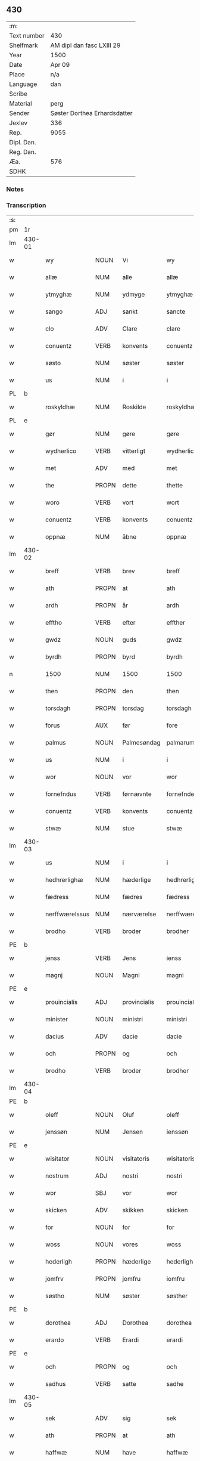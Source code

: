 ** 430
| :m:         |                              |
| Text number | 430                          |
| Shelfmark   | AM dipl dan fasc LXIII 29    |
| Year        | 1500                         |
| Date        | Apr 09                       |
| Place       | n/a                          |
| Language    | dan                          |
| Scribe      |                              |
| Material    | perg                         |
| Sender      | Søster Dorthea Erhardsdatter |
| Jexlev      | 336                          |
| Rep.        | 9055                         |
| Dipl. Dan.  |                              |
| Reg. Dan.   |                              |
| Æa.         | 576                          |
| SDHK        |                              |

*** Notes


*** Transcription
| :s: |        |                 |                |              |                  |                  |               |   |   |   |          |     |   |   |   |                 |
| pm  | 1r     |                 |                |              |                  |                  |               |   |   |   |          |     |   |   |   |                 |
| lm  | 430-01 |                 |                |              |                  |                  |               |   |   |   |          |     |   |   |   |                 |
| w   |        | wy              | NOUN           | Vi           |wy                | Wy               | Wÿ            |   |   |   |          | dan |   |   |   |          430-01 |
| w   |        | allæ            | NUM            | alle         |allæ              | allæ             | allæ          |   |   |   |          | dan |   |   |   |          430-01 |
| w   |        | ytmyghæ         | NUM            | ydmyge       |ytmyghæ           | ytmyghæ          | ÿtmÿghæ       |   |   |   |          | dan |   |   |   |          430-01 |
| w   |        | sango           | ADJ            | sankt        |sancte            | s(anc)te         | ſt̅e           |   |   |   |          | dan |   |   |   |          430-01 |
| w   |        | clo             | ADV            | Clare        |clare             | cla(re)          | cla          |   |   |   |          | dan |   |   |   |          430-01 |
| w   |        | conuentz        | VERB           | konvents     |conuentz          | (con)ue(n)tz     | ꝯue̅tz         |   |   |   |          | dan |   |   |   |          430-01 |
| w   |        | søsto           | NUM            | søster       |søster            | søst(er)         | ſøſt         |   |   |   |          | dan |   |   |   |          430-01 |
| w   |        | us              | NUM            | i            |i                 | i                | i             |   |   |   |          | dan |   |   |   |          430-01 |
| PL  | b      |                 |                |              |                  |                  |               |   |   |   |          |     |   |   |   |                 |
| w   |        | roskyldhæ       | NUM            | Roskilde     |roskyldhæ         | roskyldhæ        | roſkÿldhæ     |   |   |   |          | dan |   |   |   |          430-01 |
| PL  | e      |                 |                |              |                  |                  |               |   |   |   |          |     |   |   |   |                 |
| w   |        | gør             | NUM            | gøre         |gøre              | Gør(e)           | Gør          |   |   |   |          | dan |   |   |   |          430-01 |
| w   |        | wydherlico      | VERB           | vitterligt   |wydherlict        | wydh(e)rlict     | wydhꝛlıct    |   |   |   |          | dan |   |   |   |          430-01 |
| w   |        | met             | ADV            | med          |met               | m(et)            | mꝫ            |   |   |   |          | dan |   |   |   |          430-01 |
| w   |        | the             | PROPN          | dette        |thette            | th(ette)         | thꝫͤ           |   |   |   |          | dan |   |   |   |          430-01 |
| w   |        | woro            | VERB           | vort         |wort              | wort             | woꝛt          |   |   |   |          | dan |   |   |   |          430-01 |
| w   |        | conuentz        | VERB           | konvents     |conuentz          | (con)ue(n)tz     | ꝯue̅tz         |   |   |   |          | dan |   |   |   |          430-01 |
| w   |        | oppnæ           | NUM            | åbne         |oppnæ             | oppnæ            | onæ          |   |   |   |          | dan |   |   |   |          430-01 |
| lm  | 430-02 |                 |                |              |                  |                  |               |   |   |   |          |     |   |   |   |                 |
| w   |        | breff           | VERB           | brev         |breff             | b(re)ff          | bff          |   |   |   |          | dan |   |   |   |          430-02 |
| w   |        | ath             | PROPN          | at           |ath               | Ath              | Ath           |   |   |   |          | dan |   |   |   |          430-02 |
| w   |        | ardh            | PROPN          | år           |ardh              | ardh             | aꝛdh          |   |   |   |          | dan |   |   |   |          430-02 |
| w   |        | efftho          | VERB           | efter        |effther           | effth(e)r        | effthꝛ       |   |   |   |          | dan |   |   |   |          430-02 |
| w   |        | gwdz            | NOUN           | guds         |gwdz              | gwdz             | gwdz          |   |   |   |          | dan |   |   |   |          430-02 |
| w   |        | byrdh           | PROPN          | byrd         |byrdh             | byrdh            | bÿꝛdh         |   |   |   |          | dan |   |   |   |          430-02 |
| n   |        | 1500            | NUM            | 1500         |1500              | 1500             | 1500          |   |   |   |          | dan |   |   |   |          430-02 |
| w   |        | then            | PROPN          | den          |then              | th(e)n           | th̅           |   |   |   |          | dan |   |   |   |          430-02 |
| w   |        | torsdagh        | PROPN          | torsdag      |torsdagh          | torsdagh         | toꝛſdagh      |   |   |   |          | dan |   |   |   |          430-02 |
| w   |        | forus           | AUX            | før          |fore              | for(e)           | for          |   |   |   |          | dan |   |   |   |          430-02 |
| w   |        | palmus          | NOUN           | Palmesøndag  |palmarum          | palmar(um)       | palmaꝝ        |   |   |   |          | lat |   |   |   |          430-02 |
| w   |        | us              | NUM            | i            |i                 | i                | i             |   |   |   |          | dan |   |   |   |          430-02 |
| w   |        | wor             | NOUN           | vor          |wor               | wor              | woꝛ           |   |   |   |          | dan |   |   |   |          430-02 |
| w   |        | fornefndus      | VERB           | førnævnte    |fornefnde         | for(nefnde)      | foꝛͩͤ           |   |   |   |          | dan |   |   |   |          430-02 |
| w   |        | conuentz        | VERB           | konvents     |conuentz          | (con)ue(n)tz     | ꝯue̅tz         |   |   |   |          | dan |   |   |   |          430-02 |
| w   |        | stwæ            | NUM            | stue         |stwæ              | stwæ             | ſtwæ          |   |   |   |          | dan |   |   |   |          430-02 |
| lm  | 430-03 |                 |                |              |                  |                  |               |   |   |   |          |     |   |   |   |                 |
| w   |        | us              | NUM            | i            |i                 | i                | i             |   |   |   |          | dan |   |   |   |          430-03 |
| w   |        | hedhrerlighæ    | NUM            | hæderlige    |hedhrerlighæ      | hedhr(er)lighæ   | hedhꝛlighæ   |   |   |   |          | dan |   |   |   |          430-03 |
| w   |        | fædress         | NUM            | fædres       |fædress           | fædress          | fædꝛeſſ       |   |   |   |          | dan |   |   |   |          430-03 |
| w   |        | nerffwærelssus  | NUM            | nærværelse   |nerffwærelsse     | nerffwærelsse    | neꝛffwæꝛelſſe |   |   |   |          | dan |   |   |   |          430-03 |
| w   |        | brodho          | VERB           | broder       |brodher           | brodh(e)r        | bꝛodhꝛ       |   |   |   |          | dan |   |   |   |          430-03 |
| PE  | b      |                 |                |              |                  |                  |               |   |   |   |          |     |   |   |   |                 |
| w   |        | jenss           | VERB           | Jens         |ienss             | jenss            | ȷenſſ         |   |   |   |          | dan |   |   |   |          430-03 |
| w   |        | magnj           | NOUN           | Magni        |magni             | magnj            | magnj         |   |   |   |          | lat |   |   |   |          430-03 |
| PE  | e      |                 |                |              |                  |                  |               |   |   |   |          |     |   |   |   |                 |
| w   |        | prouincialis    | ADJ            | provincialis |prouincialis      | p(ro)ui(n)cialis | ꝓui̅ciali     |   |   |   |          | lat |   |   |   |          430-03 |
| w   |        | minister        | NOUN           | ministri     |ministri          | mi(ni)stri       | mi̅ſtꝛi        |   |   |   |          | lat |   |   |   |          430-03 |
| w   |        | dacius          | ADV            | dacie        |dacie             | dacie            | dacie         |   |   |   |          | lat |   |   |   |          430-03 |
| w   |        | och             | PROPN          | og           |och               | Och              | Och           |   |   |   |          | dan |   |   |   |          430-03 |
| w   |        | brodho          | VERB           | broder       |brodher           | brodh(e)r        | bꝛodhꝛ       |   |   |   |          | dan |   |   |   |          430-03 |
| lm  | 430-04 |                 |                |              |                  |                  |               |   |   |   |          |     |   |   |   |                 |
| PE  | b      |                 |                |              |                  |                  |               |   |   |   |          |     |   |   |   |                 |
| w   |        | oleff           | NOUN           | Oluf         |oleff             | oleff            | oleff         |   |   |   |          | dan |   |   |   |          430-04 |
| w   |        | jenssøn         | NUM            | Jensen       |ienssøn           | jenss(øn)        | ȷenſ         |   |   |   |          | dan |   |   |   |          430-04 |
| PE  | e      |                 |                |              |                  |                  |               |   |   |   |          |     |   |   |   |                 |
| w   |        | wisitator       | NOUN           | visitatoris  |wisitatoris       | wisitator(is)    | wiſitatorꝭ    |   |   |   |          | lat |   |   |   |          430-04 |
| w   |        | nostrum         | ADJ            | nostri       |nostri            | n(ost)ri         | nꝛ̅i           |   |   |   |          | lat |   |   |   |          430-04 |
| w   |        | wor             | SBJ            | vor          |wor               | wor              | woꝛ           |   |   |   |          | dan |   |   |   |          430-04 |
| w   |        | skicken         | ADV            | skikken      |skicken           | skicken          | ſkicken       |   |   |   |          | dan |   |   |   |          430-04 |
| w   |        | for             | NOUN           | for          |for               | for              | foꝛ           |   |   |   |          | dan |   |   |   |          430-04 |
| w   |        | woss            | NOUN           | vores        |woss              | woss             | woſſ          |   |   |   |          | dan |   |   |   |          430-04 |
| w   |        | hederligh       | PROPN          | hæderlige    |hederligh         | hed(er)ligh      | hedligh      |   |   |   |          | dan |   |   |   |          430-04 |
| w   |        | jomfrv          | PROPN          | jomfru       |iomfru            | jomf(rv)         | ȷomfͮ          |   |   |   |          | dan |   |   |   |          430-04 |
| w   |        | søstho          | NUM            | søster       |søsther           | Søsth(e)r        | øſthꝛ       |   |   |   |          | dan |   |   |   |          430-04 |
| PE  | b      |                 |                |              |                  |                  |               |   |   |   |          |     |   |   |   |                 |
| w   |        | dorothea        | ADJ            | Dorothea     |dorothea          | dorothea         | doꝛothea      |   |   |   |          | lat |   |   |   |          430-04 |
| w   |        | erardo          | VERB           | Erardi       |erardi            | erardi           | eꝛaꝛdi        |   |   |   |          | lat |   |   |   |          430-04 |
| PE  | e      |                 |                |              |                  |                  |               |   |   |   |          |     |   |   |   |                 |
| w   |        | och             | PROPN          | og           |och               | Och              | Och           |   |   |   |          | dan |   |   |   |          430-04 |
| w   |        | sadhus          | VERB           | satte        |sadhe             | sadhe            | ſadhe         |   |   |   |          | dan |   |   |   |          430-04 |
| lm  | 430-05 |                 |                |              |                  |                  |               |   |   |   |          |     |   |   |   |                 |
| w   |        | sek             | ADV            | sig          |sek               | sek              | ſek           |   |   |   |          | dan |   |   |   |          430-05 |
| w   |        | ath             | PROPN          | at           |ath               | ath              | ath           |   |   |   |          | dan |   |   |   |          430-05 |
| w   |        | haffwæ          | NUM            | have         |haffwæ            | haffwæ           | haffwæ        |   |   |   |          | dan |   |   |   |          430-05 |
| w   |        | nooghen         | NOUN           | nogen        |nooghen           | noogh{(e)n}      | noogh{̅}      |   |   |   |          | dan |   |   |   |          430-05 |
| w   |        | gwtz            | VERB           | guds         |gwtz              | gwtz             | gwtz          |   |   |   |          | dan |   |   |   |          430-05 |
| w   |        | almedo          | VERB           | almisse      |almesse           | almesse          | almeſſe       |   |   |   |          | dan |   |   |   |          430-05 |
| w   |        | gwldh           | PROPN          | guld         |gwldh             | gwldh            | gwldh         |   |   |   |          | dan |   |   |   |          430-05 |
| p   |        | /               | PROPN          |              |/                 | /                | /             |   |   |   |          | dan |   |   |   |          430-05 |
| w   |        | søllff          | NUM            | sølv         |søllff            | søllff           | ſøllff        |   |   |   |          | dan |   |   |   |          430-05 |
| w   |        | och             | PROPN          | og           |och               | och              | och           |   |   |   |          | dan |   |   |   |          430-05 |
| w   |        | penningo        | VERB           | penge        |penninge          | pe(n)ni(n)ge     | pe̅ni̅ge        |   |   |   |          | dan |   |   |   |          430-05 |
| w   |        | en              | INTJ           | en           |en                | en               | en            |   |   |   |          | dan |   |   |   |          430-05 |
| w   |        | som             | NOUN           | som          |som               | som              | ſo           |   |   |   |          | dan |   |   |   |          430-05 |
| n   |        | 3               | NUM            | 3            |3                 | 3                | 3             |   |   |   |          | dan |   |   |   |          430-05 |
| n   |        | c               | CCONJ          | c            |c                 | c                | c             |   |   |   |          | dan |   |   |   |                 |
| w   |        | mark            | ADV            | mark         |mark              | mark             | maꝛk          |   |   |   |          | dan |   |   |   |          430-05 |
| w   |        | som             | NOUN           | som          |som               | som              | ſo           |   |   |   |          | dan |   |   |   |          430-05 |
| w   |        | hwn             | PROPN          | hun          |hwn               | hw(n)            | hw̅            |   |   |   |          | dan |   |   |   |          430-05 |
| w   |        | wildhæ          | NUM            | ville        |wildhæ            | wildhæ           | wildhæ        |   |   |   |          | dan |   |   |   |          430-05 |
| w   |        | wndhæ           | NUM            | unde         |wndhæ             | wndhæ            | wndhæ         |   |   |   |          | dan |   |   |   |          430-05 |
| lm  | 430-06 |                 |                |              |                  |                  |               |   |   |   |          |     |   |   |   |                 |
| w   |        | till            | NOUN           | til          |till              | till             | till          |   |   |   |          | dan |   |   |   |          430-06 |
| w   |        | woro            | VERB           | vort         |wort              | wort             | woꝛt          |   |   |   |          | dan |   |   |   |          430-06 |
| w   |        | conuentz        | VERB           | konvents     |conuentz          | (con)ue(n)tz     | ꝯue̅tz         |   |   |   |          | dan |   |   |   |          430-06 |
| w   |        | gaffn           | PROPN          | gavn         |gaffn             | gaffn            | gaff         |   |   |   |          | dan |   |   |   |          430-06 |
| w   |        | och             | PROPN          | og           |och               | och              | och           |   |   |   |          | dan |   |   |   |          430-06 |
| w   |        | fordeel         | PROPN          | fordel       |fordeel           | fordeel          | foꝛdeel       |   |   |   |          | dan |   |   |   |          430-06 |
| w   |        | us              | NUM            | i            |i                 | i                | i             |   |   |   |          | dan |   |   |   |          430-06 |
| w   |        |                 |                | så           |saa               | saa              | ſaa           |   |   |   |          | dan |   |   |   |          430-06 |
| w   |        | såmoodhæ        | NUM            | måde         |moodhæ            | moodhæ           | moodhæ        |   |   |   |          | dan |   |   |   |          430-06 |
| w   |        | tho             | PROPN          | det          |thet              | th(et)           | thꝫ           |   |   |   |          | dan |   |   |   |          430-06 |
| w   |        | wy              | PROPN          | vi           |wy                | wy               | wÿ            |   |   |   |          | dan |   |   |   |          430-06 |
| w   |        | allæ            | NUM            | alle         |allæ              | allæ             | allæ          |   |   |   |          | dan |   |   |   |          430-06 |
| w   |        | met             | ADV            | med          |met               | m(et)            | mꝫ            |   |   |   |          | dan |   |   |   |          430-06 |
| w   |        | en              | INTJ           | en           |en                | en               | en            |   |   |   |          | dan |   |   |   |          430-06 |
| w   |        | endrecteligh    | PROPN          | endrægtig    |endrecteligh      | endrecteligh     | endꝛecteligh  |   |   |   |          | dan |   |   |   |          430-06 |
| w   |        | kerlik          | ADV            | kærlig       |kerlik            | kerlik           | keꝛlik        |   |   |   |          | dan |   |   |   |          430-06 |
| w   |        | welghæ          | NUM            | vilje        |welghæ            | welghæ           | welghæ        |   |   |   |          | dan |   |   |   |          430-06 |
| w   |        | willæ           | NUM            | ville        |willæ             | willæ            | willæ         |   |   |   |          | dan |   |   |   |          430-06 |
| w   |        | oppladhæ        | NUM            | oplade       |oppladhæ          | opp¦ladhæ        | o¦ladhæ      |   |   |   |          | dan |   |   |   | 430-06---430-07 |
| w   |        | och             | PROPN          | og           |och               | och              | och           |   |   |   |          | dan |   |   |   |          430-07 |
| w   |        | affho           | VERB           | afhente      |affhende          | aff hende        | aff hende     |   |   |   |          | dan |   |   |   |          430-07 |
| w   |        | end             | VERB           | en           |end               | end              | end           |   |   |   |          | dan |   |   |   |          430-07 |
| w   |        | goo             | NOUN           | gård         |goor              | goor             | gooꝛ          |   |   |   |          | dan |   |   |   |          430-07 |
| w   |        | liggeness       | VERB           | liggende     |liggeness         | liggeness        | lıggeneſſ     |   |   |   |          | dan |   |   |   |          430-07 |
| w   |        | us              | NUM            | i            |i                 | i                | i             |   |   |   |          | dan |   |   |   |          430-07 |
| PL  | b      |                 |                |              |                  |                  |               |   |   |   |          |     |   |   |   |                 |
| w   |        | lwnby           | NOUN           | Lundby       |lwnby             | lwnby            | lwnbÿ         |   |   |   |          | dan |   |   |   |          430-07 |
| PL  | e      |                 |                |              |                  |                  |               |   |   |   |          |     |   |   |   |                 |
| w   |        | us              | NUM            | i            |i                 | i                | i             |   |   |   |          | dan |   |   |   |          430-07 |
| PL  | b      |                 |                |              |                  |                  |               |   |   |   |          |     |   |   |   |                 |
| w   |        | tyæerby         | NUM            | Tjæreby      |tyæerby           | tyæ(er)by        | tÿæbÿ        |   |   |   |          | dan |   |   |   |          430-07 |
| w   |        | sogn            | PROPN          | sogn         |sogn              | sogn             | ſog          |   |   |   |          | dan |   |   |   |          430-07 |
| PL  | e      |                 |                |              |                  |                  |               |   |   |   |          |     |   |   |   |                 |
| w   |        | us              | NUM            | i            |i                 | i                | i             |   |   |   |          | dan |   |   |   |          430-07 |
| PL  | b      |                 |                |              |                  |                  |               |   |   |   |          |     |   |   |   |                 |
| w   |        | flackæberss     | NUM            | Flakkebjerg  |flackæberss       | flackæberss      | flackæbeꝛſſ   |   |   |   |          | dan |   |   |   |          430-07 |
| w   |        | ho              | VERB           | herred       |herit             | h(e)rit          | h̅ꝛit          |   |   |   |          | dan |   |   |   |          430-07 |
| PL  | e      |                 |                |              |                  |                  |               |   |   |   |          |     |   |   |   |                 |
| w   |        | som             | NOUN           | som          |som               | som              | ſom           |   |   |   |          | dan |   |   |   |          430-07 |
| PE  | b      |                 |                |              |                  |                  |               |   |   |   |          |     |   |   |   |                 |
| w   |        | yrryen          | NOUN           | Jørgen       |yrryen            | yrryen           | ÿꝛꝛÿe        |   |   |   |          | dan |   |   |   |          430-07 |
| w   |        | rwdh            | PROPN          | Rud          |rwdh              | rwdh             | rwdh          |   |   |   |          | dan |   |   |   |          430-07 |
| PE  | e      |                 |                |              |                  |                  |               |   |   |   |          |     |   |   |   |                 |
| lm  | 430-08 |                 |                |              |                  |                  |               |   |   |   |          |     |   |   |   |                 |
| w   |        | aff             | PROPN          | af           |aff               | aff              | aff           |   |   |   |          | dan |   |   |   |          430-08 |
| PL  | b      |                 |                |              |                  |                  |               |   |   |   |          |     |   |   |   |                 |
| w   |        | wedby           | PROPN          | Vedby        |wedby             | wedby            | wedbÿ         |   |   |   |          | dan |   |   |   |          430-08 |
| PL  | e      |                 |                |              |                  |                  |               |   |   |   |          |     |   |   |   |                 |
| w   |        | haffwer         | VERB           | haver        |haffwer           | haffw(er)        | haffw        |   |   |   |          | dan |   |   |   |          430-08 |
| w   |        | nw              | NOUN           | nu           |nw                | nw               | nw            |   |   |   |          | dan |   |   |   |          430-08 |
| w   |        | us              | NUM            | i            |i                 | i                | i             |   |   |   |          | dan |   |   |   |          430-08 |
| w   |        | forswo          | VERB           | forsvar      |forswar           | forswar          | foꝛſwaꝛ       |   |   |   |          | dan |   |   |   |          430-08 |
| w   |        | och             | PROPN          | og           |och               | Och              | Och           |   |   |   |          | dan |   |   |   |          430-08 |
| w   |        | giffwer         | VERB           | giver        |giffwer           | giffw(er)        | gıffw        |   |   |   |          | dan |   |   |   |          430-08 |
| w   |        | årlig           | NUM            | årlig        |aarlig            | aarlig           | aaꝛlıg        |   |   |   |          | dan |   |   | = |          430-08 |
| w   |        | ardz            | NOUN           | års          |ardz              | ardz             | aꝛdz          |   |   |   |          | dan |   |   |   |          430-08 |
| w   |        | till            | NOUN           | til          |till              | till             | till          |   |   |   |          | dan |   |   |   |          430-08 |
| w   |        | langillus       | ADV            | landgilde    |langille          | langille         | langılle      |   |   |   |          | dan |   |   |   |          430-08 |
| n   |        |                 |                | 2            |ii                | ij               | ij            |   |   |   |          | dan |   |   |   |          430-08 |
| w   |        | ijpund          | VERB           | pund         |pund              | p(und)           | p            |   |   |   | de-sup   | dan |   |   |   |          430-08 |
| w   |        | bygh            | PROPN          | byg          |bygh              | bygh             | bygh          |   |   |   |          | dan |   |   |   |          430-08 |
| w   |        | eth             | NOUN           | et           |eth               | eth              | eth           |   |   |   |          | dan |   |   |   |          430-08 |
| w   |        | pund            | ADJ            | pund         |pund              | p(und)           | p            |   |   |   | de-sup   | dan |   |   |   |          430-08 |
| su  | b      |                 |                | unclear      |                  |                  |               |   |   |   |          |     |   |   |   |                 |
| w   |        | rugh            | PROPN          | rug          |rugh              | rugh             | rugh          |   |   |   |          | dan |   |   |   |          430-08 |
| su  | e      |                 |                |              |                  |                  |               |   |   |   |          |     |   |   |   |                 |
| w   |        | och             | PROPN          | og           |och               | och              | och           |   |   |   |          | dan |   |   |   |          430-08 |
| n   |        | uiginti         | NUM            | 20           |xx                | xx               | xx            |   |   |   |          | dan |   |   |   |          430-08 |
| w   |        | grot            | VERB           | grot         |grot              | g(rot)           | gꝭ            |   |   |   |          | dan |   |   |   |          430-08 |
| lm  | 430-09 |                 |                |              |                  |                  |               |   |   |   |          |     |   |   |   |                 |
| w   |        | som             | NOUN           | som          |som               | Som              | om           |   |   |   |          | dan |   |   |   |          430-09 |
| w   |        | æræ             | NUM            | er           |æræ               | æræ              | æꝛæ           |   |   |   |          | dan |   |   |   |          430-09 |
| w   |        | till            | NOUN           | til          |till              | till             | till          |   |   |   |          | dan |   |   |   |          430-09 |
| w   |        | lagdhus         | VERB           | lagte        |lagdhe            | lagdhe           | lagdhe        |   |   |   |          | dan |   |   |   |          430-09 |
| w   |        | abbato          | VERB           | abbedisse    |abbatisse         | abbatisse        | abbatıſſe     |   |   |   |          | dan |   |   |   |          430-09 |
| w   |        | æmedhus         | NUM            | ammede       |æmedhe            | æmedhe           | æmedhe        |   |   |   |          | dan |   |   |   |          430-09 |
| w   |        | us              | NUM            | i            |i                 | i                | i             |   |   |   |          | dan |   |   |   |          430-09 |
| w   |        | woro            | VERB           | vort         |wort              | wort             | woꝛt          |   |   |   |          | dan |   |   |   |          430-09 |
| w   |        | forscreff       | NOUN           | forskrevne   |forscreffne       | forsc(re)ffne    | foꝛſcffne    |   |   |   |          | dan |   |   |   |          430-09 |
| w   |        | closter         | ADJ            | kloster      |closter           | clost(er)        | cloſt        |   |   |   |          | dan |   |   |   |          430-09 |
| w   |        | hwelken         | ADV            | hvilken      |hwelken           | hwelken          | hwelken       |   |   |   |          | dan |   |   |   |          430-09 |
| w   |        | gård            | NUM            | gård         |gaard             | gaard            | gaaꝛd         |   |   |   |          | dan |   |   |   |          430-09 |
| w   |        | wy              | NOUN           | vi           |wy                | wy               | wÿ            |   |   |   |          | dan |   |   |   |          430-09 |
| w   |        | allæ            | NUM            | alle         |allæ              | allæ             | allæ          |   |   |   |          | dan |   |   |   |          430-09 |
| w   |        | met             | ADV            | med          |met               | m(et)            | mꝫ            |   |   |   |          | dan |   |   |   |          430-09 |
| w   |        | en              | INTJ           | en           |en                | en               | e            |   |   |   |          | dan |   |   |   |          430-09 |
| w   |        | fry             | NOUN           | fri          |fry               | fry              | fꝛy           |   |   |   |          | dan |   |   |   |          430-09 |
| lm  | 430-10 |                 |                |              |                  |                  |               |   |   |   |          |     |   |   |   |                 |
| w   |        | welghæ          | NUM            | vilje        |welghæ            | welghæ           | welghæ        |   |   |   |          | dan |   |   |   |          430-10 |
| w   |        | och             | PROPN          | og           |och               | och              | och           |   |   |   |          | dan |   |   |   |          430-10 |
| w   |        | beradh          | PROPN          | beråd        |beradh            | beradh           | beꝛadh        |   |   |   |          | dan |   |   |   |          430-10 |
| w   |        | hw              | PROPN          | hu           |hw                | hw               | hw            |   |   |   |          | dan |   |   |   |          430-10 |
| w   |        | wndæ            | NUM            | unde         |wndæ              | wndæ             | wndæ          |   |   |   |          | dan |   |   |   |          430-10 |
| w   |        | och             | PROPN          | og           |och               | och              | och           |   |   |   |          | dan |   |   |   |          430-10 |
| w   |        | oppladhus       | VERB           | oplade       |oppladhe          | opp ladhe        | o ladhe      |   |   |   |          | dan |   |   |   |          430-10 |
| w   |        | till            | NOUN           | til          |till              | till             | till          |   |   |   |          | dan |   |   |   |          430-10 |
| w   |        | ewygh           | PROPN          | evig         |ewygh             | ewygh            | ewygh         |   |   |   |          | dan |   |   |   |          430-10 |
| w   |        | tiidh           | PROPN          | tid          |tiidh             | tiidh            | tiidh         |   |   |   |          | dan |   |   |   |          430-10 |
| w   |        | met             | ADV            | med          |met               | m(et)            | mꝫ            |   |   |   |          | dan |   |   |   |          430-10 |
| w   |        | end             | VERB           | en           |end               | end              | end           |   |   |   |          | dan |   |   |   |          430-10 |
| w   |        | gvdh            | PROPN          | god          |gudh              | gvdh             | gvdh          |   |   |   |          | dan |   |   |   |          430-10 |
| w   |        | wilghæ          | NUM            | vilje        |wilghæ            | wilghæ           | wılghæ        |   |   |   |          | dan |   |   |   |          430-10 |
| w   |        | och             | PROPN          | og           |och               | och              | och           |   |   |   |          | dan |   |   |   |          430-10 |
| w   |        | semtickæ        | NUM            | samtykke     |semtickæ          | semtickæ         | ſemtıckæ      |   |   |   |          | dan |   |   |   |          430-10 |
| lm  | 430-11 |                 |                |              |                  |                  |               |   |   |   |          |     |   |   |   |                 |
| w   |        | wor             | SBJ            | vor          |wor               | wor              | woꝛ           |   |   |   |          | dan |   |   |   |          430-11 |
| w   |        | kær             | NUM            | kære         |kære              | kær(e)           | kær          |   |   |   |          | dan |   |   |   |          430-11 |
| w   |        | closter         | ADJ            | kloster      |closter           | clost(er)        | cloſt        |   |   |   |          | dan |   |   |   |          430-11 |
| w   |        | søstho          | NUM            | søster       |søsther           | søsth(er)        | ſøſthꝛ       |   |   |   |          | dan |   |   |   |          430-11 |
| p   |        | /               | PROPN          |              |/                 | /                | /             |   |   |   |          | dan |   |   |   |          430-11 |
| w   |        | søstho          | NUM            | søster       |søsther           | søsth(er)        | ſøſthꝛ       |   |   |   |          | dan |   |   |   |          430-11 |
| PE  | b      |                 |                |              |                  |                  |               |   |   |   |          |     |   |   |   |                 |
| w   |        | dorothea        | ADJ            | Dorothea     |dorothea          | dorothea         | doꝛothea      |   |   |   |          | lat |   |   |   |          430-11 |
| PE  | e      |                 |                |              |                  |                  |               |   |   |   |          |     |   |   |   |                 |
| w   |        | us              | NUM            | i            |i                 | i                | i             |   |   |   |          | dan |   |   |   |          430-11 |
| w   |        |                 |                | så           |saa               | saa              | ſaa           |   |   |   |          | dan |   |   |   |          430-11 |
| w   |        | såmadhus        | NUM            | måde         |madhe             | madhe            | madhe         |   |   |   |          | dan |   |   |   |          430-11 |
| w   |        | som             | NOUN           | som          |som               | Som              | o           |   |   |   |          | dan |   |   |   |          430-11 |
| w   |        | her             | PROPN          | her          |her               | h(er)            | h̅             |   |   |   |          | dan |   |   |   |          430-11 |
| w   |        | eptho           | PROPN          | efter        |epther            | epth(e)r         | epthꝛ        |   |   |   |          | dan |   |   |   |          430-11 |
| w   |        | følgho          | NUM            | følger       |følgher           | følgh(e)r        | følghꝛ       |   |   |   |          | dan |   |   |   |          430-11 |
| w   |        | fførsth         | NUM            | først        |fførsth           | fførsth          | fføꝛſth       |   |   |   | ff-flour | dan |   |   |   |          430-11 |
| w   |        | skal            | ADV            | skal         |skal              | skal             | ſkal          |   |   |   |          | dan |   |   |   |          430-11 |
| w   |        | hwn             | PROPN          | hun          |hwn               | hw(n)            | hw̅            |   |   |   |          | dan |   |   |   |          430-11 |
| w   |        | us              | NUM            | i            |i                 | i                | i             |   |   |   |          | dan |   |   |   |          430-11 |
| w   |        | sys             | PROPN          | sin          |syn               | syn              | ſyn           |   |   |   |          | dan |   |   |   |          430-11 |
| w   |        | tiidh           | PROPN          | tid          |tiidh             | tiidh            | tiidh         |   |   |   |          | dan |   |   |   |          430-11 |
| w   |        |                 |                | så           |saa               | saa              | ſaa           |   |   |   |          | dan |   |   |   |          430-11 |
| lm  | 430-12 |                 |                |              |                  |                  |               |   |   |   |          |     |   |   |   |                 |
| w   |        | sålenghus       | NUM            | længe        |lenghe            | lenghe           | lenghe        |   |   |   |          | dan |   |   |   |          430-12 |
| w   |        | hwn             | PROPN          | hun          |hwn               | hw(n)            | hw̅            |   |   |   |          | dan |   |   |   |          430-12 |
| w   |        | leffwo          | VERB           | lever        |leffwar           | leffwar          | leffwaꝛ       |   |   |   |          | dan |   |   |   |          430-12 |
| w   |        | nydhus          | NOUN           | nyde         |nydhe             | nydhe            | nydhe         |   |   |   |          | dan |   |   |   |          430-12 |
| w   |        | och             | PROPN          | og           |och               | och              | och           |   |   |   |          | dan |   |   |   |          430-12 |
| w   |        | oppbær          | NUM            | opbære       |oppbære           | oppbær(e)        | obær        |   |   |   |          | dan |   |   |   |          430-12 |
| w   |        | arlighus        | VERB           | årlige       |arlighe           | arlighe          | aꝛlıghe       |   |   |   |          | dan |   |   |   |          430-12 |
| w   |        | årss            | NUM            | års          |aarss             | aarss            | aaꝛſſ         |   |   |   |          | dan |   |   |   |          430-12 |
| w   |        | forscreffnæ     | NUM            | forskrevne   |forscreffnæ       | forsc(re)ffnæ    | foꝛſcffnæ    |   |   |   |          | dan |   |   |   |          430-12 |
| w   |        | langyllæ        | NUM            | landgilde    |langyllæ          | langyllæ         | langyllæ      |   |   |   |          | dan |   |   |   |          430-12 |
| w   |        | korn            | ADV            | korn         |korn              | korn             | koꝛ          |   |   |   |          | dan |   |   |   |          430-12 |
| w   |        | och             | PROPN          | og           |och               | och              | och           |   |   |   |          | dan |   |   |   |          430-12 |
| w   |        | penningo        | VERB           | penge        |penninge          | pe(n)ni(n)ge     | pe̅ni̅ge        |   |   |   |          | dan |   |   |   |          430-12 |
| w   |        | tell            | NOUN           | til          |tell              | tell             | tell          |   |   |   |          | dan |   |   |   |          430-12 |
| w   |        | sys             | PROPN          | sin          |syn               | syn              | ſy           |   |   |   |          | dan |   |   |   |          430-12 |
| w   |        | profyo          | VERB           | profit       |profyt            | p(ro)fyt         | ꝓfyt          |   |   |   |          | dan |   |   |   |          430-12 |
| lm  | 430-13 |                 |                |              |                  |                  |               |   |   |   |          |     |   |   |   |                 |
| w   |        | och             | PROPN          | og           |och               | och              | och           |   |   |   |          | dan |   |   |   |          430-13 |
| w   |        | fordell         | PROPN          | fordel       |fordell           | fordell          | foꝛdell       |   |   |   |          | dan |   |   |   |          430-13 |
| w   |        | och             | PROPN          | og           |och               | Och              | Och           |   |   |   |          | dan |   |   |   |          430-13 |
| w   |        |                 |                | når          |naar              | naar             | naaꝛ          |   |   |   |          | dan |   |   |   |          430-13 |
| w   |        | nårhwn          | NUM            | hun          |hwn               | hw(n)            | hw̅            |   |   |   |          | dan |   |   |   |          430-13 |
| w   |        | wordho          | VERB           | vorder       |wordher           | wordh(e)r        | woꝛdhꝛ       |   |   |   |          | dan |   |   |   |          430-13 |
| w   |        | aff             | ATR            | af           |aff               | aff              | aff           |   |   |   |          | dan |   |   |   |          430-13 |
| w   |        | kallen          | ADV            | kalden       |kallen            | kallen           | kalle        |   |   |   |          | dan |   |   |   |          430-13 |
| w   |        | aff             | NOUN           | af           |aff               | aff              | aff           |   |   |   |          | dan |   |   |   |          430-13 |
| w   |        | thennus         | PROPN          | denne        |thenne            | th(e)nne         | th̅nne         |   |   |   |          | dan |   |   |   |          430-13 |
| w   |        | werdhen         | PROPN          | verden       |werdhen           | werdh(e)n        | weꝛdh̅        |   |   |   |          | dan |   |   |   |          430-13 |
| w   |        | gvdh            | PROPN          | gud          |gudh              | gvdh             | gvdh          |   |   |   |          | dan |   |   |   |          430-13 |
| w   |        | gyffwæ          | NUM            | give         |gyffwæ            | gyffwæ           | gyffwæ        |   |   |   |          | dan |   |   |   |          430-13 |
| w   |        | tho             | PROPN          | det          |thet              | thet             | thet          |   |   |   |          | dan |   |   |   |          430-13 |
| w   |        | ske             | ADV            | ske          |ske               | ske              | ſke           |   |   |   |          | dan |   |   |   |          430-13 |
| w   |        | us              | NUM            | i            |i                 | i                | i             |   |   |   |          | dan |   |   |   |          430-13 |
| w   |        | end             | VERB           | en           |end               | end              | end           |   |   |   |          | dan |   |   |   |          430-13 |
| lm  | 430-14 |                 |                |              |                  |                  |               |   |   |   |          |     |   |   |   |                 |
| w   |        | saligh          | PROPN          | salig        |saligh            | saligh           | ſalıgh        |   |   |   |          | dan |   |   |   |          430-14 |
| w   |        | tydh            | PROPN          | tid          |tydh              | tydh             | tÿdh          |   |   |   |          | dan |   |   |   |          430-14 |
| w   |        | tha             | PROPN          | da           |tha               | Tha              | Tha           |   |   |   |          | dan |   |   |   |          430-14 |
| w   |        | skal            | ADV            | skal         |skal              | skal             | ſkal          |   |   |   |          | dan |   |   |   |          430-14 |
| w   |        | then            | PROPN          | den          |then              | then             | the          |   |   |   |          | dan |   |   |   |          430-14 |
| w   |        | sammus          | VERB           | samme        |samme             | sa(m)me          | ſa̅me          |   |   |   |          | dan |   |   |   |          430-14 |
| w   |        | goortz          | VERB           | gårds        |goortz            | goortz           | gooꝛtz        |   |   |   |          | dan |   |   |   |          430-14 |
| w   |        | aff             | ATR            | af           |aff               | aff              | aff           |   |   |   |          | dan |   |   |   |          430-14 |
| w   |        | gyffth          | PROPN          | gift         |gyffth            | gyffth           | gyffth        |   |   |   |          | dan |   |   |   |          430-14 |
| w   |        | och             | PROPN          | og           |och               | Och              | Och           |   |   |   |          | dan |   |   |   |          430-14 |
| w   |        | langillæ        | NUM            | landgilde    |langillæ          | langillæ         | langillæ      |   |   |   |          | dan |   |   |   |          430-14 |
| w   |        | korn            | ADV            | korn         |korn              | korn             | koꝛ          |   |   |   |          | dan |   |   |   |          430-14 |
| w   |        | och             | PROPN          | og           |och               | och              | och           |   |   |   |          | dan |   |   |   |          430-14 |
| w   |        | penningo        | VERB           | penge        |penninge          | pe(n)ni(n)ge     | pe̅ni̅ge        |   |   |   |          | dan |   |   |   |          430-14 |
| w   |        | till            | NOUN           | til          |till              | till             | till          |   |   |   |          | dan |   |   |   |          430-14 |
| w   |        | ewygh           | PROPN          | evig         |ewygh             | ewygh            | ewygh         |   |   |   |          | dan |   |   |   |          430-14 |
| w   |        | tiidh           | PROPN          | tid          |tiidh             | tiidh            | tiidh         |   |   |   |          | dan |   |   |   |          430-14 |
| lm  | 430-15 |                 |                |              |                  |                  |               |   |   |   |          |     |   |   |   |                 |
| w   |        | bliffwæ         | NUM            | blive        |bliffwæ           | bliffwæ          | blıffwæ       |   |   |   |          | dan |   |   |   |          430-15 |
| w   |        | til             | NOUN           | til          |til               | til              | til           |   |   |   |          | dan |   |   |   |          430-15 |
| w   |        | allæ            | NUM            | alle         |allæ              | allæ             | allæ          |   |   |   |          | dan |   |   |   |          430-15 |
| w   |        | worth           | PROPN          | vort         |worth             | worth            | woꝛth         |   |   |   |          | dan |   |   |   |          430-15 |
| w   |        | conuentz        | VERB           | konvents     |conuentz          | (con)ue(n)tz     | ꝯue̅tz         |   |   |   |          | dan |   |   |   |          430-15 |
| w   |        | søsters         | NUM            | søstres      |søsters           | søst(er)s        | ſøſt        |   |   |   |          | dan |   |   |   |          430-15 |
| w   |        | skyffthus       | ADV            | skifte       |skyffthe          | skyffthe         | ſkyffthe      |   |   |   |          | dan |   |   |   |          430-15 |
| w   |        | tho             | PROPN          | dem          |them              | th(e)m           | th̅           |   |   |   |          | dan |   |   |   |          430-15 |
| w   |        | till            | PROPN          | til          |till              | till             | till          |   |   |   |          | dan |   |   |   |          430-15 |
| w   |        | fordeell        | PROPN          | fordel       |fordeell          | fordeell         | foꝛdeell      |   |   |   |          | dan |   |   |   |          430-15 |
| w   |        | och             | PROPN          | og           |och               | Och              | Och           |   |   |   |          | dan |   |   |   |          430-15 |
| w   |        | gaffn           | PROPN          | gavn         |gaffn             | gaffn            | gaff         |   |   |   |          | dan |   |   |   |          430-15 |
| w   |        | och             | PROPN          | og           |och               | Och              | Och           |   |   |   |          | dan |   |   |   |          430-15 |
| w   |        | skal            | ADV            | skal         |skal              | skal             | ſkal          |   |   |   |          | dan |   |   |   |          430-15 |
| w   |        | eyghes          | NOUN           | egen         |eyghen            | eygh(e)n         | eygh̅         |   |   |   |          | dan |   |   |   |          430-15 |
| w   |        | abbato          | VERB           | abbedisse    |abbatisse         | abbatisse        | abbatıſſe     |   |   |   |          | dan |   |   |   |          430-15 |
| lm  | 430-16 |                 |                |              |                  |                  |               |   |   |   |          |     |   |   |   |                 |
| w   |        | eptho           | PROPN          | efter        |epther            | Epth(e)r         | Epthꝛ        |   |   |   |          | dan |   |   |   |          430-16 |
| w   |        | thennus         | PROPN          | denne        |thenne            | th(en)ne         | thn̅e          |   |   |   |          | dan |   |   |   |          430-16 |
| w   |        | dagh            | PROPN          | dag          |dagh              | dagh             | dagh          |   |   |   |          | dan |   |   |   |          430-16 |
| w   |        | macth           | PROPN          | magt         |macth             | macth            | macth         |   |   |   |          | dan |   |   |   |          430-16 |
| w   |        | haffwæ          | NUM            | have         |haffwæ            | haffwæ           | haffwæ        |   |   |   |          | dan |   |   |   |          430-16 |
| w   |        | ath             | PROPN          | at           |ath               | ath              | ath           |   |   |   |          | dan |   |   |   |          430-16 |
| w   |        | forkrenckæ      | NUM            | forkrænke    |forkrenckæ        | forkrenckæ       | foꝛkrenckæ    |   |   |   |          | dan |   |   |   |          430-16 |
| w   |        | the             | PROPN          | dette        |thette            | th(ette)         | thꝫͤ           |   |   |   |          | dan |   |   |   |          430-16 |
| w   |        | worth           | PROPN          | vort         |worth             | worth            | woꝛth         |   |   |   |          | dan |   |   |   |          430-16 |
| w   |        | breff           | VERB           | brev         |breff             | breff            | bꝛeff         |   |   |   |          | dan |   |   |   |          430-16 |
| w   |        | wor             | SBJ            | vor          |wor               | wor              | woꝛ           |   |   |   |          | dan |   |   |   |          430-16 |
| w   |        | williæ          | NUM            | vilje        |williæ            | williæ           | wılliæ        |   |   |   |          | dan |   |   |   |          430-16 |
| w   |        | och             | PROPN          | og           |och               | Och              | Och           |   |   |   |          | dan |   |   |   |          430-16 |
| w   |        | semtycke        | ADV            | samtykke     |semtycke          | se(m)tycke       | ſe̅tycke       |   |   |   |          | dan |   |   |   |          430-16 |
| w   |        | us              | NUM            | i            |i                 | i                | ı             |   |   |   |          | dan |   |   |   |          430-16 |
| w   |        | thedo           | NOUN           | disse        |thesse            | thesse           | theſſe        |   |   |   |          | dan |   |   |   |          430-16 |
| lm  | 430-17 |                 |                |              |                  |                  |               |   |   |   |          |     |   |   |   |                 |
| w   |        | modhus          | VERB           | måde         |modhe             | modhe            | modhe         |   |   |   |          | dan |   |   |   |          430-17 |
| w   |        | som             | NOUN           | som          |som               | som              | ſo           |   |   |   |          | dan |   |   |   |          430-17 |
| w   |        | for             | OBJ_CO         | for          |for               | fo(r)            | fo           |   |   |   |          | dan |   |   |   |          430-17 |
| w   |        | screffwio       | VERB           | skrevet      |screffwit         | sc(re)ffwit      | ſcffwit      |   |   |   |          | dan |   |   |   |          430-17 |
| w   |        | stoo            | VERB           | står         |stoor             | stoor            | ſtooꝛ         |   |   |   |          | dan |   |   |   |          430-17 |
| w   |        | till            | NOUN           | til          |till              | Till             | Till          |   |   |   |          | dan |   |   |   |          430-17 |
| w   |        | ythermo         | NOUN           | ydermere     |ythermere         | yth(e)rme(re)    | ythꝛme      |   |   |   |          | dan |   |   |   |          430-17 |
| w   |        | forwarningh     | PROPN          | forvaring    |forwarningh       | forwarni(n)gh    | foꝛwaꝛni̅gh    |   |   |   |          | dan |   |   |   |          430-17 |
| w   |        | tha             | PROPN          | da           |tha               | tha              | tha           |   |   |   |          | dan |   |   |   |          430-17 |
| w   |        | begerædhus      | NUM            | begræde      |begerædhe         | begerædhe        | begeꝛædhe     |   |   |   |          | dan |   |   |   |          430-17 |
| w   |        | wy              | NOUN           | vi           |wy                | wy               | wy            |   |   |   |          | dan |   |   |   |          430-17 |
| w   |        | allæ            | NUM            | alle         |allæ              | allæ             | allæ          |   |   |   |          | dan |   |   |   |          430-17 |
| w   |        | hedherlighus    | VERB           | hæderlige    |hedherlighe       | hedh(e)rlighe    | hedhꝛlıghe   |   |   |   |          | dan |   |   |   |          430-17 |
| w   |        | fadherss        | VERB           | faders       |fadherss          | fadh(e)rss       | fadhꝛſſ      |   |   |   |          | dan |   |   |   |          430-17 |
| lm  | 430-18 |                 |                |              |                  |                  |               |   |   |   |          |     |   |   |   |                 |
| w   |        | minister        | NOUN           | minister     |minister          | minist(er)       | miniſt       |   |   |   |          | dan |   |   |   |          430-18 |
| w   |        | stadfestilssus  | VERB           | stedfæstelse |stadfestilsse     | stadfestilsse    | ſtadfeſtılſſe |   |   |   |          | dan |   |   |   |          430-18 |
| w   |        | ath             | PROPN          | at           |ath               | ath              | ath           |   |   |   |          | dan |   |   |   |          430-18 |
| w   |        |                 |                | så           |saa               | saa              | ſaa           |   |   |   |          | dan |   |   |   |          430-18 |
| w   |        | såskall         | NUM            | skal         |skall             | skall            | ſkall         |   |   |   |          | dan |   |   |   |          430-18 |
| w   |        | bliffwæ         | NUM            | blive        |bliffwæ           | bliffwæ          | blıffwæ       |   |   |   |          | dan |   |   |   |          430-18 |
| w   |        | vbrødelicth     | NUM            | ubrydeligt   |ubrødelicth       | v brødelicth     | v bꝛødelıcth  |   |   |   |          | dan |   |   |   |          430-18 |
| w   |        | us              | NUM            | i            |i                 | i                | i             |   |   |   |          | dan |   |   |   |          430-18 |
| w   |        | allæ            | NUM            | alle         |allæ              | allæ             | allæ          |   |   |   |          | dan |   |   |   |          430-18 |
| w   |        | modhæ           | NUM            | måde         |modhæ             | modhæ            | modhæ         |   |   |   |          | dan |   |   |   |          430-18 |
| w   |        | hworfoor        | NOUN           | hvorfor      |hworfoore         | hworfoor(e)      | hwoꝛfoor     |   |   |   |          | dan |   |   |   |          430-18 |
| w   |        | tell            | NOUN           | til          |tell              | tell             | tell          |   |   |   |          | dan |   |   |   |          430-18 |
| w   |        | weshedh         | PROPN          | vished       |weshedh           | weshedh          | weſhedh       |   |   |   |          | dan |   |   |   |          430-18 |
| lm  | 430-19 |                 |                |              |                  |                  |               |   |   |   |          |     |   |   |   |                 |
| w   |        | wndho           | VERB           | under        |wndher            | wndh(e)r         | wndhꝛ        |   |   |   |          | dan |   |   |   |          430-19 |
| w   |        | all             | NOUN           | al           |all               | all              | all           |   |   |   |          | dan |   |   |   |          430-19 |
| w   |        | ythermo         | NOUN           | ydermere     |ythermere         | yth(e)rme(re)    | ÿthꝛme      |   |   |   |          | dan |   |   |   |          430-19 |
| w   |        | hyndho          | NOUN           | hænder       |hyndher           | hyndh(e)r        | hyndhꝛ       |   |   |   |          | dan |   |   |   |          430-19 |
| w   |        | ladhæ           | NUM            | lade         |ladhæ             | ladhæ            | ladhæ         |   |   |   |          | dan |   |   |   |          430-19 |
| w   |        | wy              | NOUN           | vi           |wy                | wy               | wÿ            |   |   |   |          | dan |   |   |   |          430-19 |
| w   |        | henghus         | VERB           | hænge        |henghe            | henghe           | henghe        |   |   |   |          | dan |   |   |   |          430-19 |
| w   |        | worth           | PROPN          | vort         |worth             | worth            | woꝛth         |   |   |   |          | dan |   |   |   |          430-19 |
| w   |        | conuentz        | VERB           | konvents     |conuentz          | (con)ue(n)tz     | ꝯue̅tz         |   |   |   |          | dan |   |   |   |          430-19 |
| w   |        | indhseglæ       | NUM            | segl         |indhseglæ         | indhseglæ        | indhſeglæ     |   |   |   |          | dan |   |   |   |          430-19 |
| w   |        | met             | ADV            | med          |met               | m(et)            | mꝫ            |   |   |   |          | dan |   |   |   |          430-19 |
| w   |        | hedherlighæ     | NUM            | hæderlige    |hedherlighæ       | hedh(e)rlighæ    | hedhꝛlighæ   |   |   |   |          | dan |   |   |   |          430-19 |
| w   |        | fædherss        | NUM            | fædres       |fædherss          | fædh(e)rss       | fædhꝛſſ      |   |   |   |          | dan |   |   |   |          430-19 |
| lm  | 430-20 |                 |                |              |                  |                  |               |   |   |   |          |     |   |   |   |                 |
| w   |        | minister        | NOUN           | ministri     |ministri          | mi(ni)st(ri)     | mi̅ſt         |   |   |   |          | lat |   |   |   |          430-20 |
| w   |        | prouincialis    | ADJ            | provencialis |prouincialis      | p(ro)ui(n)cialis | ꝓui̅ciali     |   |   |   |          | lat |   |   |   |          430-20 |
| w   |        | och             | PROPN          | og           |och               | Och              | Och           |   |   |   |          | dan |   |   |   |          430-20 |
| w   |        | visitator       | NOUN           | visitatoris  |uisitatoris       | visitator(is)    | vıſıtatorꝭ    |   |   |   |          | lat |   |   |   |          430-20 |
| w   |        | nostrum         | ADJ            | nostri       |nostri            | n(ost)ri         | nꝛ̅ı           |   |   |   |          | lat |   |   |   |          430-20 |
| w   |        | indhseglæ       | NUM            | segl         |indhseglæ         | indhseglæ        | ındhſeglæ     |   |   |   |          | dan |   |   |   |          430-20 |
| w   |        | gyffueth        | PROPN          | givet        |gyffueth          | Gyffueth         | Gyffueth      |   |   |   |          | dan |   |   |   |          430-20 |
| w   |        |                 |                | år           |aar               | aar              | aar           |   |   |   |          | dan |   |   |   |          430-20 |
| w   |        | åroch           | NUM            | og           |och               | Och              | Och           |   |   |   |          | dan |   |   |   |          430-20 |
| w   |        | dagh            | PROPN          | dag          |dagh              | dagh             | dagh          |   |   |   |          | dan |   |   |   |          430-20 |
| w   |        | som             | PROPN          | som          |som               | Som              | o           |   |   |   |          | dan |   |   |   |          430-20 |
| w   |        | forus           | AUX            | for          |fore              | for(e)           | for          |   |   |   |          | dan |   |   |   |          430-20 |
| w   |        | screffwio       | VERB           | skrevet      |screffwit         | sc(re)ffwit      | ſcffwit      |   |   |   |          | dan |   |   |   |          430-20 |
| w   |        | stoo            | VERB           | står         |stoor             | stoor            | ſtooꝛ         |   |   |   |          | dan |   |   |   |          430-20 |
| :e: |        |                 |                |              |                  |                  |               |   |   |   |          |     |   |   |   |                 |






